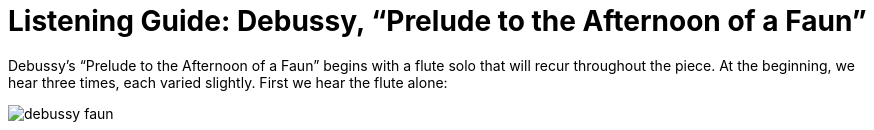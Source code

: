 = Listening Guide: Debussy, "`Prelude to the Afternoon of a Faun`"
:imagesdir: ./png
:nofooter:

Debussy's "`Prelude to the Afternoon of a Faun`" begins with a flute solo that will recur throughout the piece.  At the beginning, we hear three times, each varied slightly.  First we hear the flute alone:

image::debussy-faun.png[]

